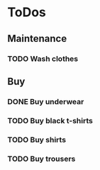 
* ToDos
** Maintenance
*** TODO Wash clothes
** Buy
*** DONE Buy underwear
*** TODO Buy black t-shirts
*** TODO Buy shirts
*** TODO Buy trousers
